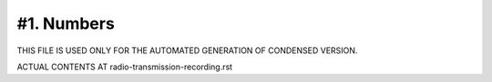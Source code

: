 #1. Numbers
===========

THIS FILE IS USED ONLY FOR THE AUTOMATED GENERATION OF CONDENSED VERSION.

ACTUAL CONTENTS AT radio-transmission-recording.rst
